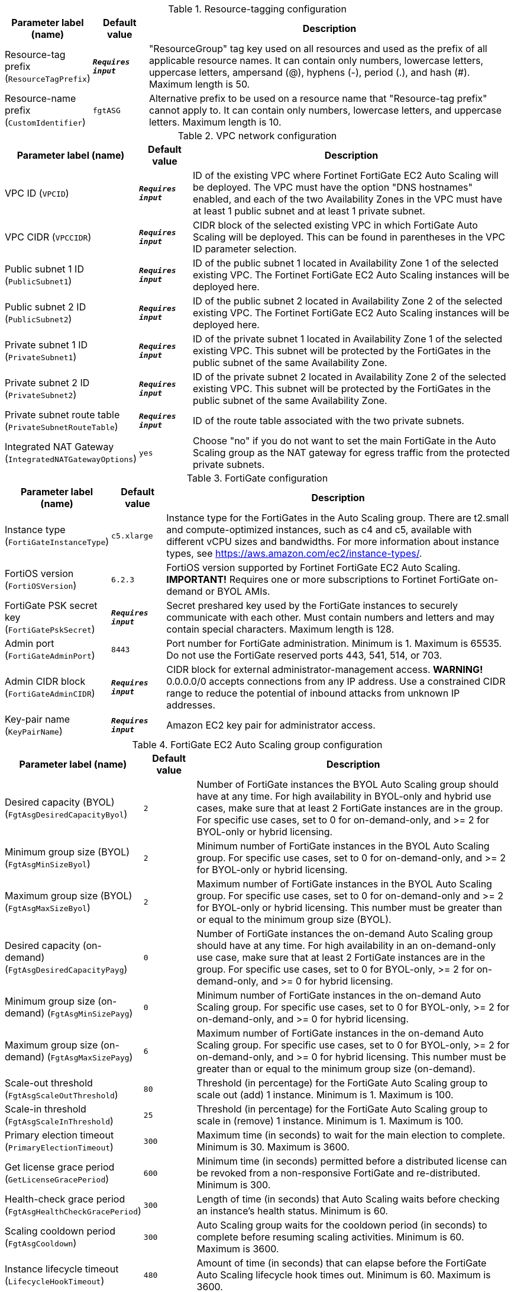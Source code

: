 
.Resource-tagging configuration
[width="100%",cols="16%,11%,73%",options="header",]
|===
|Parameter label (name) |Default value|Description|Resource-tag prefix
(`ResourceTagPrefix`)|`**__Requires input__**`|"ResourceGroup" tag key used on all resources and used as the prefix of all applicable resource names. It can contain only numbers, lowercase letters, uppercase letters, ampersand (@), hyphens (-), period (.), and hash (#). Maximum length is 50.|Resource-name prefix
(`CustomIdentifier`)|`fgtASG`|Alternative prefix to be used on a resource name that "Resource-tag prefix" cannot apply to. It can contain only numbers, lowercase letters, and uppercase letters. Maximum length is 10.
|===
.VPC network configuration
[width="100%",cols="16%,11%,73%",options="header",]
|===
|Parameter label (name) |Default value|Description|VPC ID
(`VPCID`)|`**__Requires input__**`|ID of the existing VPC where Fortinet FortiGate EC2 Auto Scaling will be deployed. The VPC must have the option "DNS hostnames" enabled, and each of the two Availability Zones in the VPC must have at least 1 public subnet and at least 1 private subnet.|VPC CIDR
(`VPCCIDR`)|`**__Requires input__**`|CIDR block of the selected existing VPC in which FortiGate Auto Scaling will be deployed. This can be found in parentheses in the VPC ID parameter selection.|Public subnet 1 ID
(`PublicSubnet1`)|`**__Requires input__**`|ID of the public subnet 1 located in Availability Zone 1 of the selected existing VPC. The Fortinet FortiGate EC2 Auto Scaling instances will be deployed here.|Public subnet 2 ID
(`PublicSubnet2`)|`**__Requires input__**`|ID of the public subnet 2 located in Availability Zone 2 of the selected existing VPC. The Fortinet FortiGate EC2 Auto Scaling instances will be deployed here.|Private subnet 1 ID
(`PrivateSubnet1`)|`**__Requires input__**`|ID of the private subnet 1 located in Availability Zone 1 of the selected existing VPC. This subnet will be protected by the FortiGates in the public subnet of the same Availability Zone.|Private subnet 2 ID
(`PrivateSubnet2`)|`**__Requires input__**`|ID of the private subnet 2 located in Availability Zone 2 of the selected existing VPC. This subnet will be protected by the FortiGates in the public subnet of the same Availability Zone.|Private subnet route table
(`PrivateSubnetRouteTable`)|`**__Requires input__**`|ID of the route table associated with the two private subnets.|Integrated NAT Gateway
(`IntegratedNATGatewayOptions`)|`yes`|Choose "no" if you do not want to set the main FortiGate in the Auto Scaling group as the NAT gateway for egress traffic from the protected private subnets.
|===
.FortiGate configuration
[width="100%",cols="16%,11%,73%",options="header",]
|===
|Parameter label (name) |Default value|Description|Instance type
(`FortiGateInstanceType`)|`c5.xlarge`|Instance type for the FortiGates in the Auto Scaling group. There are t2.small and compute-optimized instances, such as c4 and c5, available with different vCPU sizes and bandwidths. For more information about instance types, see https://aws.amazon.com/ec2/instance-types/.|FortiOS version
(`FortiOSVersion`)|`6.2.3`|FortiOS version supported by Fortinet FortiGate EC2 Auto Scaling. **IMPORTANT!** Requires one or more subscriptions to Fortinet FortiGate on-demand or BYOL AMIs.|FortiGate PSK secret key
(`FortiGatePskSecret`)|`**__Requires input__**`|Secret preshared key used by the FortiGate instances to securely communicate with each other. Must contain numbers and letters and may contain special characters. Maximum length is 128.|Admin port
(`FortiGateAdminPort`)|`8443`|Port number for FortiGate administration. Minimum is 1. Maximum is 65535. Do not use the FortiGate reserved ports 443, 541, 514, or 703.|Admin CIDR block
(`FortiGateAdminCIDR`)|`**__Requires input__**`|CIDR block for external administrator-management access. **WARNING!** 0.0.0.0/0 accepts connections from any IP address.  Use a constrained CIDR range to reduce the potential of inbound attacks from unknown IP addresses.|Key-pair name
(`KeyPairName`)|`**__Requires input__**`|Amazon EC2 key pair for administrator access.
|===
.FortiGate EC2 Auto Scaling group configuration
[width="100%",cols="16%,11%,73%",options="header",]
|===
|Parameter label (name) |Default value|Description|Desired capacity (BYOL)
(`FgtAsgDesiredCapacityByol`)|`2`|Number of FortiGate instances the BYOL Auto Scaling group should have at any time. For high availability in BYOL-only and hybrid use cases, make sure that at least 2 FortiGate instances are in the group. For specific  use cases, set to 0 for on-demand-only, and >= 2 for BYOL-only or hybrid licensing.|Minimum group size (BYOL)
(`FgtAsgMinSizeByol`)|`2`|Minimum number of FortiGate instances in the BYOL Auto Scaling group. For specific use cases, set to 0 for on-demand-only, and >= 2 for BYOL-only or hybrid licensing.|Maximum group size (BYOL)
(`FgtAsgMaxSizeByol`)|`2`|Maximum number of FortiGate instances in the BYOL Auto Scaling group. For specific use cases, set to 0 for on-demand-only and >= 2 for BYOL-only or hybrid licensing. This number must be greater than or equal to the minimum group size (BYOL).|Desired capacity (on-demand)
(`FgtAsgDesiredCapacityPayg`)|`0`|Number of FortiGate instances the on-demand Auto Scaling group should have at any time. For high availability in an on-demand-only use case, make sure that at least 2 FortiGate instances are in the group. For specific use cases, set to 0 for BYOL-only, >= 2 for on-demand-only, and >= 0 for hybrid licensing.|Minimum group size (on-demand)
(`FgtAsgMinSizePayg`)|`0`|Minimum number of FortiGate instances in the on-demand Auto Scaling group. For specific use cases, set to 0 for BYOL-only, >= 2 for on-demand-only, and >= 0 for hybrid licensing.|Maximum group size (on-demand)
(`FgtAsgMaxSizePayg`)|`6`|Maximum number of FortiGate instances in the on-demand Auto Scaling group. For specific use cases, set to 0 for BYOL-only, >= 2 for on-demand-only, and >= 0 for hybrid licensing. This number must be greater than or equal to the minimum group size (on-demand).|Scale-out threshold
(`FgtAsgScaleOutThreshold`)|`80`|Threshold (in percentage) for the FortiGate Auto Scaling group to scale out (add) 1 instance. Minimum is 1. Maximum is 100.|Scale-in threshold
(`FgtAsgScaleInThreshold`)|`25`|Threshold (in percentage) for the FortiGate Auto Scaling group to scale in (remove) 1 instance. Minimum is 1. Maximum is 100.|Primary election timeout
(`PrimaryElectionTimeout`)|`300`|Maximum time (in seconds) to wait for the main election to complete. Minimum is 30. Maximum is 3600.|Get license grace period
(`GetLicenseGracePeriod`)|`600`|Minimum time (in seconds) permitted before a distributed license can be revoked from a non-responsive FortiGate and re-distributed. Minimum is 300.|Health-check grace period
(`FgtAsgHealthCheckGracePeriod`)|`300`|Length of time (in seconds) that Auto Scaling waits before checking an instance's health status. Minimum is 60.|Scaling cooldown period
(`FgtAsgCooldown`)|`300`|Auto Scaling group waits for the cooldown period (in seconds) to complete before resuming scaling activities. Minimum is 60. Maximum is 3600.|Instance lifecycle timeout
(`LifecycleHookTimeout`)|`480`|Amount of time (in seconds) that can elapse before the FortiGate Auto Scaling lifecycle hook times out. Minimum is 60. Maximum is 3600.
|===
.Load-balancing configuration
[width="100%",cols="16%,11%,73%",options="header",]
|===
|Parameter label (name) |Default value|Description|Traffic protocol
(`LoadBalancingTrafficProtocol`)|`HTTPS`|Protocol used to load balance traffic.|Traffic port
(`LoadBalancingTrafficPort`)|`443`|Port number used to balance web-service traffic if the internal web service load balancer is enabled. Minimum is 1. Maximum is 65535.|Health-check threshold
(`LoadBalancingHealthCheckThreshold`)|`3`|Number of consecutive health-check failures required before considering a FortiGate instance unhealthy. Minimum is 3.|Internal load-balancing options
(`InternalLoadBalancingOptions`)|`add a new internal load balancer`|(Optional) Predefined load balancer to route traffic to targets in the private subnets.|Health-check path
(`InternalTargetGroupHealthCheckPath`)|`/`|(Optional) Destination path for health checks. This path must begin with a forward slash (/) and can be at most 1024 characters in length.|Internal load-balancer DNS name
(`InternalLoadBalancerDNSName`)|`**__Blank string__**`|(Optional) DNS name of an existing internal load balancer used to route traffic from a FortiGate to targets in a specified target group. Leave it blank if you don't use an existing load balancer.
|===
.Failover management configuration
[width="100%",cols="16%,11%,73%",options="header",]
|===
|Parameter label (name) |Default value|Description|Heartbeat interval
(`HeartBeatInterval`)|`30`|Length of time (in seconds) that a FortiGate instance waits between sending heartbeat requests to the FortiGate Auto Scaling handler. Minimum is 30. Maximum is 90.|Heartbeat loss count
(`HeartBeatLossCount`)|`3`|Number of consecutively lost heartbeats. When this number has been reached, the FortiGate is deemed unhealthy, and failover activities commence.|Heartbeat delay allowance
(`HeartBeatDelayAllowance`)|`2`|Maximum amount of time (in seconds) allowed for network latency of the FortiGate heartbeat arriving at the FortiGate Auto Scaling handler. Minimum is 0.
|===
.FortiAnalyzer integration
[width="100%",cols="16%,11%,73%",options="header",]
|===
|Parameter label (name) |Default value|Description|FortiAnalyzer integration
(`FortiAnalyzerIntegrationOptions`)|`yes`|Choose "no" if you do not want to incorporate FortiAnalyzer into Fortinet FortiGate EC2 Auto Scaling to use extended features that include storing logs into FortiAnalyzer.|FortiAnalyzer instance type
(`FortiAnalyzerInstanceType`)|`m5.large`|Instance type to launch as FortiAnalyzer on-demand instances. There are compute-optimized instances, such as m4 and c4, available with different vCPU sizes and bandwidths. For more information about instance types, see https://aws.amazon.com/ec2/instance-types/.|FortiAnalyzer version
(`FortiAnalyzerVersion`)|`6.2.5`|FortiAnalyzer version supported by Fortinet FortiGate EC2 Auto Scaling. **IMPORTANT!** Requires a subscription to the "Fortinet FortiAnalyzer Centralized Logging/Reporting (10 managed devices)" AMI.|FortiAnalyzer private IP address
(`FortiAnalyzerCustomPrivateIPAddress`)|`**__Blank string__**`|Custom private IP address to be used by the FortiAnalyzer. Must be within the public subnet 1 CIDR range. Required if "FortiAnalyzer integration" is set to "yes." If "FortiAnalyzer integration" is set to "no," any input will be ignored.|Autoscale admin user name
(`FortiAnalyzerAutoscaleAdminUsername`)|`**__Blank string__**`|Name of the secondary administrator-level account in the FortiAnalyzer, which Fortinet FortiGate EC2 Auto Scaling uses to connect to the FortiAnalyzer to authorize any FortiGate device in the Auto Scaling group. To conform to the FortiAnalyzer naming policy, the user name can only contain numbers, lowercase letters, uppercase letters, and hyphens. It cannot start or end with a hyphen (-).|Autoscale admin password
(`FortiAnalyzerAutoscaleAdminPassword`)|`**__Blank string__**`|Password for the "Autoscale admin user name." The password must conform to the FortiAnalyzer password policy and have a minimum length of 8 and a maximum length of 128. If you need to enable KMS encryption, refer to the documentation.
|===
.AWS Quick Start configuration
[width="100%",cols="16%,11%,73%",options="header",]
|===
|Parameter label (name) |Default value|Description|Quick Start S3 bucket name
(`QSS3BucketName`)|`aws-quickstart`|S3 bucket that you created for your copy of Quick Start assets. Use this if you decide to customize the Quick Start. This bucket name can include numbers, lowercase letters, uppercase letters, and hyphens, but do not start or end with a hyphen (-). Unless you are customizing the template, keep the default setting. Changing this setting updates code references to point to a new Quick Start location. See https://aws-quickstart.github.io/option1.html.|Quick Start S3 key prefix
(`QSS3KeyPrefix`)|`quickstart-fortinet-fortigate/`|S3 key prefix that is used to simulate a directory for your copy of Quick Start assets. Use this if you decide to customize the Quick Start. This prefix can include numbers, lowercase letters, uppercase letters, hyphens (-), and forward slashes (/). See https://docs.aws.amazon.com/AmazonS3/latest/dev/UsingMetadata.html. Unless you are customizing the template, keep the default setting. Changing this setting updates code references to point to a new Quick Start location. See https://aws-quickstart.github.io/option1.html.
|===
